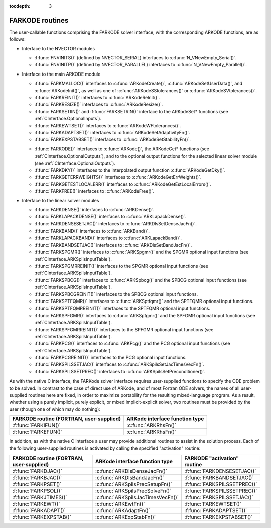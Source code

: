 ..
   Programmer(s): Daniel R. Reynolds @ SMU
   ----------------------------------------------------------------
   Copyright (c) 2013, Southern Methodist University.
   All rights reserved.
   For details, see the LICENSE file.
   ----------------------------------------------------------------

:tocdepth: 3


.. _FInterface.Routines:

FARKODE routines
===========================

The user-callable functions comprising the FARKODE solver interface,
with the corresponding ARKODE functions, are as follows:

- Interface to the NVECTOR modules

  - :f:func:`FNVINITS()` (defined by NVECTOR_SERIAL) interfaces to
    :c:func:`N_VNewEmpty_Serial()`.

  - :f:func:`FNVINITP()` (defined by NVECTOR_PARALLEL) interfaces to
    :c:func:`N_VNewEmpty_Parallel()`. 

- Interface to the main ARKODE module

  - :f:func:`FARKMALLOC()` interfaces to :c:func:`ARKodeCreate()`,
    :c:func:`ARKodeSetUserData()`, and :c:func:`ARKodeInit()`, as well
    as one of :c:func:`ARKodeSStolerances()` or :c:func:`ARKodeSVtolerances()`.

  - :f:func:`FARKREINIT()` interfaces to :c:func:`ARKodeReInit()`.

  - :f:func:`FARKRESIZE()` interfaces to :c:func:`ARKodeResize()`.

  - :f:func:`FARKSETIIN()` and :f:func:`FARKSETRIN()` interface to the
    ARKodeSet* functions (see :ref:`CInterface.OptionalInputs`).

  - :f:func:`FARKEWTSET()` interfaces to :c:func:`ARKodeWFtolerances()`.

  - :f:func:`FARKADAPTSET()` interfaces to :c:func:`ARKodeSetAdaptivityFn()`.

  - :f:func:`FARKEXPSTABSET()` interfaces to :c:func:`ARKodeSetStabilityFn()`.

  ..
     - :f:func:`FARKSETDIAGNOSTICS()` interfaces to :c:func:`ARKodeSetDiagnostics()`.

  - :f:func:`FARKODE()` interfaces to :c:func:`ARKode()`, the
    ARKodeGet* functions (see :ref:`CInterface.OptionalOutputs`), 
    and to the optional output functions for the selected linear
    solver module (see :ref:`CInterface.OptionalOutputs`). 

  - :f:func:`FARKDKY()` interfaces to the interpolated output function
    :c:func:`ARKodeGetDky()`.

  - :f:func:`FARKGETERRWEIGHTS()` interfaces to
    :c:func:`ARKodeGetErrWeights()`.

  - :f:func:`FARKGETESTLOCALERR()` interfaces to
    :c:func:`ARKodeGetEstLocalErrors()`.

  - :f:func:`FARKFREE()` interfaces to :c:func:`ARKodeFree()`.

- Interface to the linear solver modules

  - :f:func:`FARKDENSE()` interfaces to :c:func:`ARKDense()`.

  - :f:func:`FARKLAPACKDENSE()` interfaces to :c:func:`ARKLapackDense()`.

  - :f:func:`FARKDENSESETJAC()` interfaces to :c:func:`ARKDlsSetDenseJacFn()`.

  - :f:func:`FARKBAND()` interfaces to :c:func:`ARKBand()`.

  - :f:func:`FARKLAPACKBAND()` interfaces to :c:func:`ARKLapackBand()`.

  - :f:func:`FARKBANDSETJAC()` interfaces to :c:func:`ARKDlsSetBandJacFn()`.

  - :f:func:`FARKSPGMR()` interfaces to :c:func:`ARKSpgmr()` and the SPGMR optional input
    functions (see :ref:`CInterface.ARKSpilsInputTable`).

  - :f:func:`FARKSPGMRREINIT()` interfaces to the SPGMR optional input
    functions (see :ref:`CInterface.ARKSpilsInputTable`).

  - :f:func:`FARKSPBCG()` interfaces to :c:func:`ARKSpbcg()` and the SPBCG optional input
    functions (see :ref:`CInterface.ARKSpilsInputTable`).

  - :f:func:`FARKSPBCGREINIT()` interfaces to the SPBCG optional input
    functions.

  - :f:func:`FARKSPTFQMR()` interfaces to :c:func:`ARKSptfqmr()` and the SPTFQMR optional
    input functions.

  - :f:func:`FARKSPTFQMRREINIT()` interfaces to the SPTFQMR optional input
    functions.

  - :f:func:`FARKSPFGMR()` interfaces to :c:func:`ARKSpfgmr()` and the SPFGMR optional input
    functions (see :ref:`CInterface.ARKSpilsInputTable`).

  - :f:func:`FARKSPFGMRREINIT()` interfaces to the SPFGMR optional input
    functions (see :ref:`CInterface.ARKSpilsInputTable`).

  - :f:func:`FARKPCG()` interfaces to :c:func:`ARKPcg()` and the PCG optional input
    functions (see :ref:`CInterface.ARKSpilsInputTable`).

  - :f:func:`FARKPCGREINIT()` interfaces to the PCG optional input
    functions.

  - :f:func:`FARKSPILSSETJAC()` interfaces to :c:func:`ARKSpilsSetJacTimesVecFn()`.

  - :f:func:`FARKSPILSSETPREC()` interfaces to :c:func:`ARKSpilsSetPreconditioner()`.


As with the native C interface, the FARKode solver interface requires
user-supplied functions to specify the ODE problem to be solved.  In
contrast to the case of direct use of ARKode, and of most Fortran ODE
solvers, the names of all user-supplied routines here are fixed, in
order to maximize portability for the resulting mixed-language program. 
As a result, whether using a purely implicit, purely explicit, or
mixed implicit-explicit solver, two routines must be provided by the
user (though one of which may do nothing):

.. cssclass:: table-bordered

+--------------------------+-----------------------------------+
| FARKODE routine          | ARKode interface                  |
| (FORTRAN, user-supplied) | function type                     |
+==========================+===================================+
| :f:func:`FARKIFUN()`     | :c:func:`ARKRhsFn()`              |
+--------------------------+-----------------------------------+
| :f:func:`FARKEFUN()`     | :c:func:`ARKRhsFn()`              |
+--------------------------+-----------------------------------+

In addition, as with the native C interface a user may provide
additional routines to assist in the solution process.  Each of the
following user-supplied routines is activated by calling the specified
"activation" routine: 

.. cssclass:: table-bordered

+--------------------------+-----------------------------------+------------------------------+
| FARKODE routine          | ARKode interface                  | FARKODE "activation" routine |
| (FORTRAN, user-supplied) | function type                     |                              |
+==========================+===================================+==============================+
| :f:func:`FARKDJAC()`     | :c:func:`ARKDlsDenseJacFn()`      | :f:func:`FARKDENSESETJAC()`  |
+--------------------------+-----------------------------------+------------------------------+
| :f:func:`FARKBJAC()`     | :c:func:`ARKDlsBandJacFn()`       | :f:func:`FARKBANDSETJAC()`   |
+--------------------------+-----------------------------------+------------------------------+
| :f:func:`FARKPSET()`     | :c:func:`ARKSpilsPrecSetupFn()`   | :f:func:`FARKSPILSSETPREC()` |
+--------------------------+-----------------------------------+------------------------------+
| :f:func:`FARKPSOL()`     | :c:func:`ARKSpilsPrecSolveFn()`   | :f:func:`FARKSPILSSETPREC()` |
+--------------------------+-----------------------------------+------------------------------+
| :f:func:`FARKJTIMES()`   | :c:func:`ARKSpilsJacTimesVecFn()` | :f:func:`FARKSPILSSETJAC()`  |
+--------------------------+-----------------------------------+------------------------------+
| :f:func:`FARKEWT()`      | :c:func:`ARKEwtFn()`              | :f:func:`FARKEWTSET()`       |
+--------------------------+-----------------------------------+------------------------------+
| :f:func:`FARKADAPT()`    | :c:func:`ARKAdaptFn()`            | :f:func:`FARKADAPTSET()`     |
+--------------------------+-----------------------------------+------------------------------+
| :f:func:`FARKEXPSTAB()`  | :c:func:`ARKExpStabFn()`          | :f:func:`FARKEXPSTABSET()`   |
+--------------------------+-----------------------------------+------------------------------+
